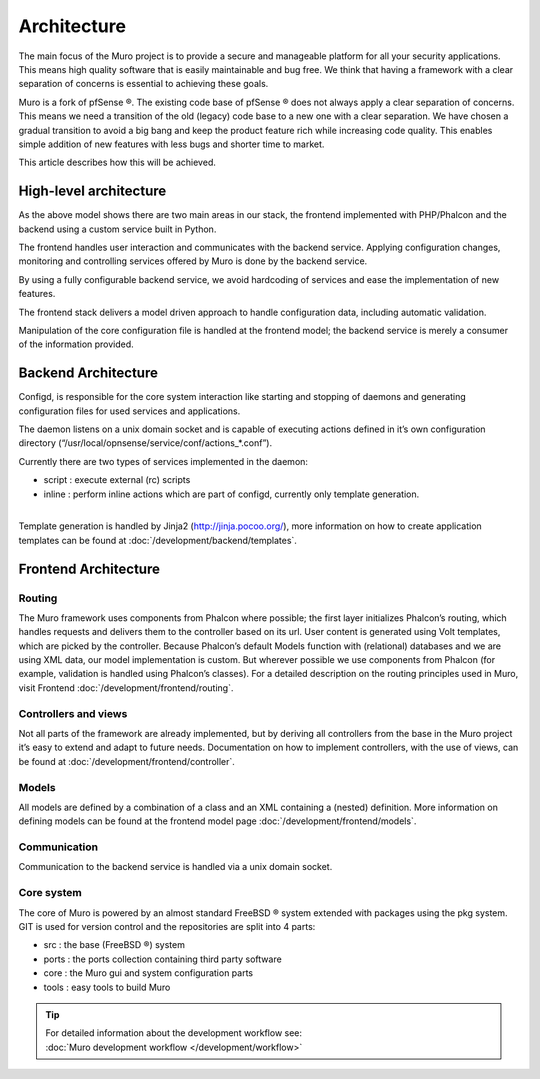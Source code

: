 ============
Architecture
============

The main focus of the Muro project is to provide a secure and
manageable platform for all your security applications. This means high
quality software that is easily maintainable and bug free. We think that
having a framework with a clear separation of concerns is essential to
achieving these goals.

Muro is a fork of pfSense ®. The existing code base of pfSense ®
does not always apply a clear separation of concerns. This means we need
a transition of the old (legacy) code base to a new one with a clear
separation. We have chosen a gradual transition to avoid a big bang and
keep the product feature rich while increasing code quality. This
enables simple addition of new features with less bugs and shorter time
to market.

This article describes how this will be achieved.

-----------------------
High-level architecture
-----------------------

|Muro Components.png|

As the above model shows there are two main areas in our stack, the
frontend implemented with PHP/Phalcon and the backend using a custom
service built in Python.

The frontend handles user interaction and communicates with the backend
service. Applying configuration changes, monitoring and controlling
services offered by Muro is done by the backend service.

By using a fully configurable backend service, we avoid hardcoding of
services and ease the implementation of new features.

The frontend stack delivers a model driven approach to handle
configuration data, including automatic validation.

Manipulation of the core configuration file is handled at the frontend
model; the backend service is merely a consumer of the information
provided.

--------------------
Backend Architecture
--------------------

|Muro backend.png|

Configd, is responsible
for the core system interaction like starting and stopping of daemons
and generating configuration files for used services and applications.

The daemon listens on a unix domain socket and is capable of executing
actions defined in it’s own configuration directory
(“/usr/local/opnsense/service/conf/actions\_\*.conf”).

Currently there are two types of services implemented in the daemon:

-  script : execute external (rc) scripts
-  inline : perform inline actions which are part of configd, currently
   only template generation.

|
| Template generation is handled by Jinja2 (http://jinja.pocoo.org/),
  more information on how to create application templates can be found
  at :doc:`/development/backend/templates`.

---------------------
Frontend Architecture
---------------------

|Muro frontend.png|

Routing
-------

The Muro framework uses components from Phalcon where possible; the
first layer initializes Phalcon’s routing, which handles requests and
delivers them to the controller based on its url. User content is
generated using Volt templates, which are picked by the controller.
Because Phalcon’s default Models function with (relational) databases
and we are using XML data, our model implementation is custom. But
wherever possible we use components from Phalcon (for example,
validation is handled using Phalcon’s classes). For a detailed
description on the routing principles used in Muro, visit Frontend
:doc:`/development/frontend/routing`.

Controllers and views
---------------------

Not all parts of the framework are already implemented, but by deriving
all controllers from the base in the Muro project it’s easy to
extend and adapt to future needs. Documentation on how to implement
controllers, with the use of views, can be found at :doc:`/development/frontend/controller`.

Models
------

All models are defined by a combination of a class and an XML containing
a (nested) definition. More information on defining models can be found
at the frontend model page :doc:`/development/frontend/models`.

Communication
-------------

Communication to the backend service is handled via a unix domain
socket.

Core system
-----------

The core of Muro is powered by an almost standard FreeBSD ® system
extended with packages using the pkg system. GIT is used for version
control and the repositories are split into 4 parts:

-  src : the base (FreeBSD ®) system
-  ports : the ports collection containing third party software
-  core : the Muro gui and system configuration parts
-  tools : easy tools to build Muro

.. TIP::

   | For detailed information about the development workflow see:
   | :doc:`Muro development workflow </development/workflow>`

.. |Muro Components.png| image:: images/Muro_Components.png
   :width: 600px
   :height: 548px
.. |Muro backend.png| image:: images/Muro_backend.png
   :width: 600px
   :height: 575px
.. |Muro frontend.png| image:: images/Muro_frontend.png
   :width: 600px
   :height: 461px
